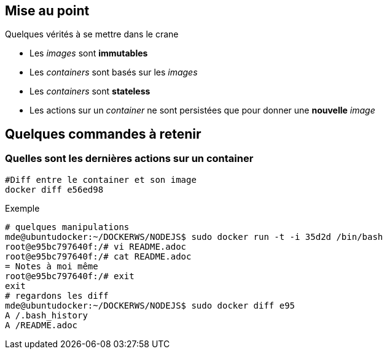 == Mise au point
Quelques vérités à se mettre dans le crane

* Les _images_ sont **immutables**
* Les _containers_ sont basés sur les _images_
* Les _containers_ sont **stateless**
* Les actions sur un _container_ ne sont persistées que pour donner une **nouvelle** _image_


== Quelques commandes à retenir

=== Quelles sont les dernières actions sur un container

[source,bash]
----
#Diff entre le container et son image
docker diff e56ed98
----

Exemple
[source,bash]
----
# quelques manipulations
mde@ubuntudocker:~/DOCKERWS/NODEJS$ sudo docker run -t -i 35d2d /bin/bash
root@e95bc797640f:/# vi README.adoc
root@e95bc797640f:/# cat README.adoc
= Notes à moi même
root@e95bc797640f:/# exit
exit
# regardons les diff
mde@ubuntudocker:~/DOCKERWS/NODEJS$ sudo docker diff e95
A /.bash_history
A /README.adoc
----
